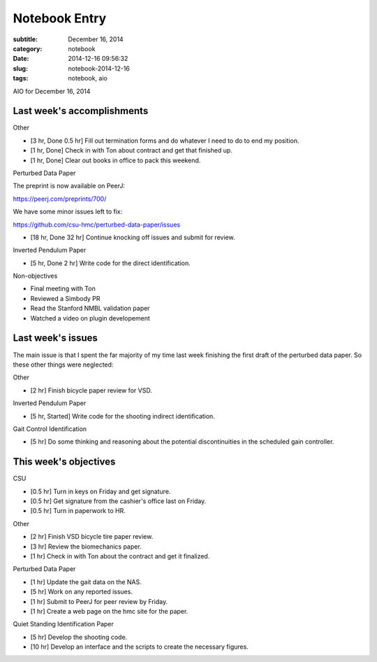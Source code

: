==============
Notebook Entry
==============

:subtitle: December 16, 2014
:category: notebook
:date: 2014-12-16 09:56:32
:slug: notebook-2014-12-16
:tags: notebook, aio


AIO for December 16, 2014



Last week's accomplishments
===========================

Other

- [3 hr, Done 0.5 hr] Fill out termination forms and do whatever I need to do
  to end my position.
- [1 hr, Done] Check in with Ton about contract and get that finished up.
- [1 hr, Done] Clear out books in office to pack this weekend.

Perturbed Data Paper

The preprint is now available on PeerJ:

https://peerj.com/preprints/700/

We have some minor issues left to fix:

https://github.com/csu-hmc/perturbed-data-paper/issues

- [18 hr, Done 32 hr] Continue knocking off issues and submit for review.

Inverted Pendulum Paper

- [5 hr, Done 2 hr] Write code for the direct identification.

Non-objectives

- Final meeting with Ton
- Reviewed a Simbody PR
- Read the Stanford NMBL validation paper
- Watched a video on plugin developement

Last week's issues
==================

The main issue is that I spent the far majority of my time last week finishing
the first draft of the perturbed data paper. So these other things were
neglected:

Other

- [2 hr] Finish bicycle paper review for VSD.

Inverted Pendulum Paper

- [5 hr, Started] Write code for the shooting indirect identification.

Gait Control Identification

- [5 hr] Do some thinking and reasoning about the potential discontinuities in
  the scheduled gain controller.

This week's objectives
======================

CSU

- [0.5 hr] Turn in keys on Friday and get signature.
- [0.5 hr] Get signature from the cashier's office last on Friday.
- [0.5 hr] Turn in paperwork to HR.

Other

- [2 hr] Finish VSD bicycle tire paper review.
- [3 hr] Review the biomechanics paper.
- [1 hr] Check in with Ton about the contract and get it finalized.

Perturbed Data Paper

- [1 hr] Update the gait data on the NAS.
- [5 hr] Work on any reported issues.
- [1 hr] Submit to PeerJ for peer review by Friday.
- [1 hr] Create a web page on the hmc site for the paper.

Quiet Standing Identification Paper

- [5 hr] Develop the shooting code.
- [10 hr] Develop an interface and the scripts to create the necessary figures.
